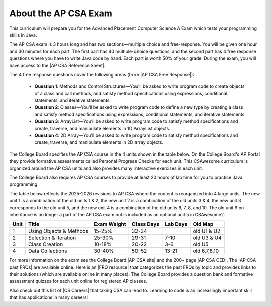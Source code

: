 About the AP CSA Exam
======================

This curriculum will prepare you for the Advanced Placement Computer Science A
Exam which tests your programming skills in Java.

The AP CSA exam is 3 hours long and has two sections—multiple choice and
free-response. You will be given one hour and 30 minutes for each part. The
first part has 40 multiple-choice questions, and the second part has 4 free
response questions where you have to write Java code by hand. Each part is worth
50% of your grade. During the exam, you will have access to the |AP CSA
Reference Sheet|.

The 4 free response questions cover the following areas (from |AP CSA Free Response|):

  - **Question 1**: Methods and Control Structures—You’ll be asked to write program
    code to create objects of a class and call methods, and satisfy method
    specifications using expressions, conditional statements, and iterative
    statements.

  - **Question 2**: Classes—You’ll be asked to write program code to define a new
    type by creating a class and satisfy method specifications using
    expressions, conditional statements, and iterative statements.

  - **Question 3**: ArrayList—You’ll be asked to write program code to satisfy
    method specifications and create, traverse, and manipulate elements in 1D
    ArrayList objects.

  - **Question 4**: 2D Array—You’ll be asked to write program code to satisfy method
    specifications and create, traverse, and manipulate elements in 2D array
    objects.

The College Board specifies the AP CSA course in the 4 units shown in the table
below. On the College Board's AP Portal they provide formative assessments
called Personal Progress Checks for each unit. This CSAwesome curriculum is
organized around the AP CSA units and also provides many interactive exercises
in each unit. 

The College Board also requires AP CSA courses to provide at least 20 hours of
lab time for you to practice Java programming.

The table below reflects the 2025-2026 revisions to AP CSA where the content is reorganized into 4 large units. The new unit 1 is a combination of the old units 1 & 2, the new unit 2 is a combination of the old units 3 & 4, the new unit 3 corresponds to the old unit 5, and the new unit 4 is a combination of the old units 6, 7, 8, and 10. The old unit 9 on inheritance is no longer a part of the AP CSA exam but is included as an optional unit 5 in CSAwesome2.

.. container::
   :name: aboutcsa-table

   ======= ======================= =============== ========== ======== ============
   Unit    Title                   Exam Weight     Class Days Lab Days Old Map
   ======= ======================= =============== ========== ======== ============
   1       Using Objects & Methods 15-25%          32-34               old U1 & U2
   ------- ----------------------- --------------- ---------- -------- ------------
   2       Selection & Iteration   25-30%          29-31      7-10     old U3 & U4
   ------- ----------------------- --------------- ---------- -------- ------------
   3       Class Creation          10-18%          20-22      3-6      old U5
   ------- ----------------------- --------------- ---------- -------- ------------
   4       Data Collections        30-40%          50–52      13-21    old 6,7,8,10
   ======= ======================= =============== ========== ======== ============

For more information on the exam see the College Board |AP CSA site| and the
200+ page |AP CSA CED|. The |AP CSA past FRQs| are available online. Here is an
|FRQ resource| that categorizes the past FRQs by topic and provides links to
their solutions (which are available online in many places). The College Board
provides a question bank and formative assessment quizzes for each unit online
for registered AP classes.

Also check out this list of |CS Careers| that taking CSA can lead to. Learning
to code is an increasingly important skill that has applications in many
careers!


.. |AP CSA site| raw:: html

   <a href="https://apstudent.collegeboard.org/apcourse/ap-computer-science-a" target="_blank">AP CSA site</a>

.. |AP CSA CED| raw:: html

   <a href="https://apcentral.collegeboard.org/media/pdf/ap-computer-science-a-course-and-exam-description-effective-fall-2025.pdf" target="_blank">AP CSA Course and Exam Description 2025-2026 (CED)</a>

.. |CS Careers| raw:: html

   <a href="https://apstudents.collegeboard.org/choosing-courses/major-career-results/course/AP-Computer-Science-A" target="_blank">CS Careers</a>

.. |AP CSA Reference Sheet| raw:: html

   <a href="https://apstudents.collegeboard.org/ap/pdf/ap-computer-science-a-java-quick-reference_0.pdf" target="_blank">AP CSA Java Quick Reference Sheet</a>

.. |AP CSA past FRQs| raw:: html

   <a href="https://apstudents.collegeboard.org/courses/ap-computer-science-a/free-response-questions-by-year" target="_blank">AP CSA Past Free Response Questions</a>

.. |FRQ resource| raw:: html

   <a href="https://docs.google.com/spreadsheets/d/1Q0pbL9qawN8XlUctkDIiqsP6XdwR-IcWZ_cwauHy0-U/edit?usp=sharing" target="_blank">FRQ resource</a>

.. |AP Audit|  raw:: html

   <a href="https://apcentral.collegeboard.org/courses/ap-course-audit" target="_blank">AP Audit</a>

.. |AP CSA Free Response|  raw:: html

   <a href="https://apstudents.collegeboard.org/courses/ap-computer-science-a/assessment" target="_blank">AP CSA Free Response</a>
